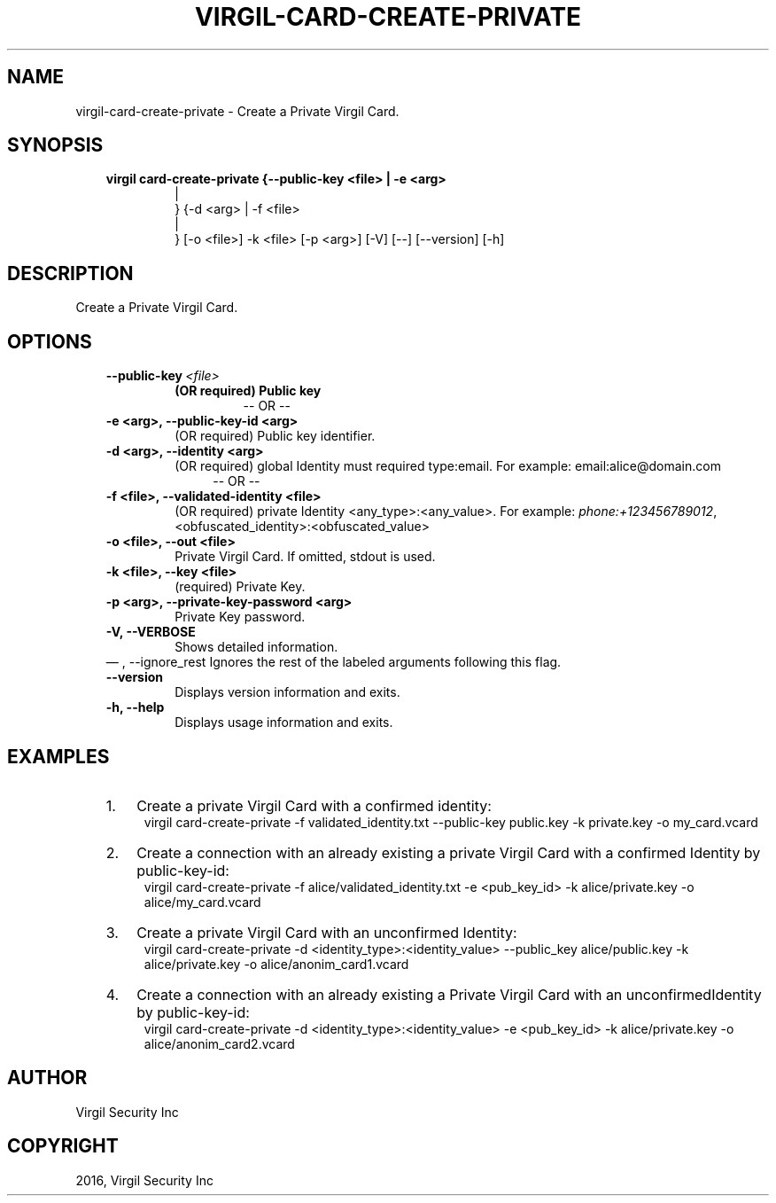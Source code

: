 .\" Man page generated from reStructuredText.
.
.TH "VIRGIL-CARD-CREATE-PRIVATE" "1" "Aug 08, 2016" "2.0.0-beta3" "virgil-cli"
.SH NAME
virgil-card-create-private \- Create a Private Virgil Card. 
.
.nr rst2man-indent-level 0
.
.de1 rstReportMargin
\\$1 \\n[an-margin]
level \\n[rst2man-indent-level]
level margin: \\n[rst2man-indent\\n[rst2man-indent-level]]
-
\\n[rst2man-indent0]
\\n[rst2man-indent1]
\\n[rst2man-indent2]
..
.de1 INDENT
.\" .rstReportMargin pre:
. RS \\$1
. nr rst2man-indent\\n[rst2man-indent-level] \\n[an-margin]
. nr rst2man-indent-level +1
.\" .rstReportMargin post:
..
.de UNINDENT
. RE
.\" indent \\n[an-margin]
.\" old: \\n[rst2man-indent\\n[rst2man-indent-level]]
.nr rst2man-indent-level -1
.\" new: \\n[rst2man-indent\\n[rst2man-indent-level]]
.in \\n[rst2man-indent\\n[rst2man-indent-level]]u
..
.SH SYNOPSIS
.INDENT 0.0
.INDENT 3.5
.INDENT 0.0
.TP
.B virgil card\-create\-private  {\-\-public\-key <file> | \-e <arg> 
.nf
|
.fi
} {\-d <arg> | \-f
<file> 
.nf
|
.fi
} [\-o <file>] \-k <file> [\-p <arg>] [\-V]
[\-\-] [\-\-version] [\-h]
.UNINDENT
.UNINDENT
.UNINDENT
.SH DESCRIPTION
.sp
Create a Private Virgil Card.
.SH OPTIONS
.INDENT 0.0
.INDENT 3.5
.INDENT 0.0
.TP
.BI \-\-public\-key \ <file>
.INDENT 7.0
.TP
.B (OR required)  Public key
\-\- OR \-\-
.UNINDENT
.UNINDENT
.INDENT 0.0
.TP
.B \-e <arg>,  \-\-public\-key\-id <arg>
(OR required)  Public key identifier.
.TP
.B \-d <arg>,  \-\-identity <arg>
(OR required)  global Identity must required type:email. For example:
email:alice@domain.com
.INDENT 7.0
.INDENT 3.5
\-\- OR \-\-
.UNINDENT
.UNINDENT
.TP
.B \-f <file>,  \-\-validated\-identity <file>
(OR required)  private Identity <any_type>:<any_value>. For
example:
\fI\%phone:+123456789012\fP,
<obfuscated_identity>:<obfuscated_value>
.TP
.B \-o <file>,  \-\-out <file>
Private Virgil Card. If omitted, stdout is used.
.TP
.B \-k <file>,  \-\-key <file>
(required)  Private Key.
.TP
.B \-p <arg>,  \-\-private\-key\-password <arg>
Private Key password.
.TP
.B \-V,  \-\-VERBOSE
Shows detailed information.
.UNINDENT
\(em ,  \-\-ignore_rest
Ignores the rest of the labeled arguments following this flag.
.UNINDENT
.UNINDENT
.INDENT 0.0
.INDENT 3.5
.INDENT 0.0
.TP
.B \-\-version
Displays version information and exits.
.UNINDENT
.INDENT 0.0
.TP
.B \-h,  \-\-help
Displays usage information and exits.
.UNINDENT
.UNINDENT
.UNINDENT
.SH EXAMPLES
.INDENT 0.0
.INDENT 3.5
.INDENT 0.0
.IP 1. 3
Create a private Virgil Card with a confirmed identity:
.UNINDENT
.INDENT 0.0
.INDENT 3.5
virgil card\-create\-private \-f validated_identity.txt \-\-public\-key public.key \-k private.key \-o my_card.vcard
.UNINDENT
.UNINDENT
.INDENT 0.0
.IP 2. 3
Create a connection with an already existing a private Virgil Card with a confirmed Identity by public\-key\-id:
.UNINDENT
.INDENT 0.0
.INDENT 3.5
virgil card\-create\-private \-f alice/validated_identity.txt \-e <pub_key_id> \-k alice/private.key \-o alice/my_card.vcard
.UNINDENT
.UNINDENT
.INDENT 0.0
.IP 3. 3
Create a private Virgil Card with an unconfirmed Identity:
.UNINDENT
.INDENT 0.0
.INDENT 3.5
virgil card\-create\-private \-d <identity_type>:<identity_value> \-\-public_key alice/public.key \-k alice/private.key \-o alice/anonim_card1.vcard
.UNINDENT
.UNINDENT
.INDENT 0.0
.IP 4. 3
Create a connection with an already existing a Private Virgil Card with an unconfirmedIdentity by public\-key\-id:
.UNINDENT
.INDENT 0.0
.INDENT 3.5
virgil card\-create\-private \-d <identity_type>:<identity_value> \-e <pub_key_id> \-k alice/private.key \-o alice/anonim_card2.vcard
.UNINDENT
.UNINDENT
.UNINDENT
.UNINDENT
.SH AUTHOR
Virgil Security Inc
.SH COPYRIGHT
2016, Virgil Security Inc
.\" Generated by docutils manpage writer.
.
